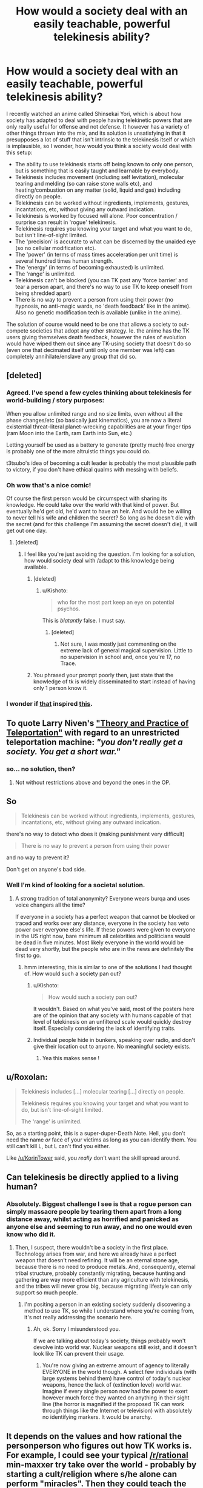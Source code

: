 #+TITLE: How would a society deal with an easily teachable, powerful telekinesis ability?

* How would a society deal with an easily teachable, powerful telekinesis ability?
:PROPERTIES:
:Author: luminarium
:Score: 13
:DateUnix: 1483241202.0
:DateShort: 2017-Jan-01
:END:
I recently watched an anime called Shinsekai Yori, which is about how society has adapted to deal with people having telekinetic powers that are only really useful for offense and not defense. It however has a variety of other things thrown into the mix, and its solution is unsatisfying in that it presupposes a lot of stuff that isn't intrinsic to the telekinesis itself or which is implausible, so I wonder, how would you think a society would deal with this setup:

- The ability to use telekinesis starts off being known to only one person, but is something that is easily taught and learnable by everybody.
- Telekinesis includes movement (including self levitation), molecular tearing and melding (so can raise stone walls etc), and heating/combustion on any matter (solid, liquid and gas) including directly on people.
- Telekinesis can be worked without ingredients, implements, gestures, incantations, etc, without giving any outward indication.
- Telekinesis is worked by focused will alone. Poor concentration / surprise can result in 'rogue' telekinesis.
- Telekinesis requires you knowing your target and what you want to do, but isn't line-of-sight limited.
- The 'precision' is accurate to what can be discerned by the unaided eye (so no cellular modification etc).
- The 'power' (in terms of mass times acceleration per unit time) is several hundred times human strength.
- The 'energy' (in terms of becoming exhausted) is unlimited.
- The 'range' is unlimited.
- Telekinesis can't be blocked (you can TK past any 'force barrier' and tear a person apart, and there's no way to use TK to keep oneself from being shredded apart)
- There is no way to prevent a person from using their power (no hypnosis, no anti-magic wards, no 'death feedback' like in the anime). Also no genetic modification tech is available (unlike in the anime).

The solution of course would need to be one that allows a society to out-compete societies that adopt any other strategy. Ie. the anime has the TK users giving themselves death feedback, however the rules of evolution would have wiped them out since any TK-using society that doesn't do so (even one that decimated itself until only one member was left) can completely annihilate/enslave any group that did so.


** [deleted]
:PROPERTIES:
:Score: 21
:DateUnix: 1483244249.0
:DateShort: 2017-Jan-01
:END:

*** Agreed. I've spend a few cycles thinking about telekinesis for world-building / story purposes:

When you allow unlimited range and no size limits, even without all the phase changes/etc (so basically just kinematics), you are now a literal existential threat--literal planet-wrecking capabilities are at your finger tips (ram Moon into the Earth, ram Earth into Sun, etc.)

Letting yourself be used as a battery to generate (pretty much) free energy is probably one of the more altruistic things you could do.

t3tsubo's idea of becoming a cult leader is probably the most plausible path to victory, if you don't have ethical qualms with messing with beliefs.
:PROPERTIES:
:Author: owenshen24
:Score: 7
:DateUnix: 1483299515.0
:DateShort: 2017-Jan-01
:END:


*** Oh wow that's a nice comic!

Of course the first person would be circumspect with sharing its knowledge. He could take over the world with that kind of power. But eventually he'd get old, he'd want to have an heir. And would he be willing to never tell his wife and children the secret? So long as he doesn't die with the secret (and for this challenge I'm assuming the secret doesn't die), it will get out one day.
:PROPERTIES:
:Author: luminarium
:Score: 4
:DateUnix: 1483244990.0
:DateShort: 2017-Jan-01
:END:

**** [deleted]
:PROPERTIES:
:Score: 12
:DateUnix: 1483246337.0
:DateShort: 2017-Jan-01
:END:

***** I feel like you're just avoiding the question. I'm looking for a solution, how would society deal with /adapt to this knowledge being available.
:PROPERTIES:
:Author: luminarium
:Score: 2
:DateUnix: 1483303492.0
:DateShort: 2017-Jan-02
:END:

****** [deleted]
:PROPERTIES:
:Score: 14
:DateUnix: 1483307103.0
:DateShort: 2017-Jan-02
:END:

******* u/Kishoto:
#+begin_quote
  who for the most part keep an eye on potential psychos.
#+end_quote

This is /blatantly/ false. I must say.
:PROPERTIES:
:Author: Kishoto
:Score: 2
:DateUnix: 1483318258.0
:DateShort: 2017-Jan-02
:END:

******** [deleted]
:PROPERTIES:
:Score: 1
:DateUnix: 1483322801.0
:DateShort: 2017-Jan-02
:END:

********* Not sure, I was mostly just commenting on the extreme lack of general magical supervision. Little to no supervision in school and, once you're 17, no Trace.
:PROPERTIES:
:Author: Kishoto
:Score: 2
:DateUnix: 1483324287.0
:DateShort: 2017-Jan-02
:END:


****** You phrased your prompt poorly then, just state that the knowledge of tk is widely disseminated to start instead of having only 1 person know it.
:PROPERTIES:
:Author: t3tsubo
:Score: 3
:DateUnix: 1483304332.0
:DateShort: 2017-Jan-02
:END:


*** I wonder if [[http://www.smbc-comics.com/comics/20110713.gif][that]] inspired [[http://slatestarcodex.com/2015/06/02/and-i-show-you-how-deep-the-rabbit-hole-goes/][this]].
:PROPERTIES:
:Author: ArgentStonecutter
:Score: 1
:DateUnix: 1483279244.0
:DateShort: 2017-Jan-01
:END:


** To quote Larry Niven's [[http://www.e-reading.club/chapter.php/75689/7/Niven_-_All_The_Myriad_Ways.html]["Theory and Practice of Teleportation"]] with regard to an unrestricted teleportation machine: /"you don't really get a society. You get a short war."/
:PROPERTIES:
:Author: ArgentStonecutter
:Score: 12
:DateUnix: 1483279177.0
:DateShort: 2017-Jan-01
:END:

*** so... no solution, then?
:PROPERTIES:
:Author: luminarium
:Score: 1
:DateUnix: 1483303304.0
:DateShort: 2017-Jan-02
:END:

**** Not without restrictions above and beyond the ones in the OP.
:PROPERTIES:
:Author: ArgentStonecutter
:Score: 4
:DateUnix: 1483315996.0
:DateShort: 2017-Jan-02
:END:


** So

#+begin_quote
  Telekinesis can be worked without ingredients, implements, gestures, incantations, etc, without giving any outward indication.
#+end_quote

there's no way to detect who does it (making punishment very difficult)

#+begin_quote
  There is no way to prevent a person from using their power
#+end_quote

and no way to prevent it?

Don't get on anyone's bad side.
:PROPERTIES:
:Author: ari_zerner
:Score: 4
:DateUnix: 1483242982.0
:DateShort: 2017-Jan-01
:END:

*** Well I'm kind of looking for a societal solution.
:PROPERTIES:
:Author: luminarium
:Score: 2
:DateUnix: 1483244514.0
:DateShort: 2017-Jan-01
:END:

**** A strong tradition of total anonymity? Everyone wears burqa and uses voice changers all the time?

If everyone in a society has a perfect weapon that cannot be blocked or traced and works over any distance, everyone in the society has veto power over everyone else's life. If these powers were given to everyone in the US right now, bare minimum all celebrities and politicians would be dead in five minutes. Most likely everyone in the world would be dead very shortly, but the people who are in the news are definitely the first to go.
:PROPERTIES:
:Author: pedanterrific
:Score: 9
:DateUnix: 1483253433.0
:DateShort: 2017-Jan-01
:END:

***** hmm interesting, this is similar to one of the solutions I had thought of. How would such a society pan out?
:PROPERTIES:
:Author: luminarium
:Score: 1
:DateUnix: 1483303422.0
:DateShort: 2017-Jan-02
:END:

****** u/Kishoto:
#+begin_quote
  How would such a society pan out?
#+end_quote

It wouldn't. Based on what you've said, most of the posters here are of the opinion that any society with humans capable of that level of telekinesis on an unfiltered scale would quickly destroy itself. Especially considering the lack of identifying traits.
:PROPERTIES:
:Author: Kishoto
:Score: 5
:DateUnix: 1483326968.0
:DateShort: 2017-Jan-02
:END:


****** Individual people hide in bunkers, speaking over radio, and don't give their location out to anyone. No meaningful society exists.
:PROPERTIES:
:Author: chaosmosis
:Score: 2
:DateUnix: 1483475248.0
:DateShort: 2017-Jan-03
:END:

******* Yea this makes sense !
:PROPERTIES:
:Author: luminarium
:Score: 1
:DateUnix: 1483487339.0
:DateShort: 2017-Jan-04
:END:


** u/Roxolan:
#+begin_quote
  Telekinesis includes [...] molecular tearing [...] directly on people.

  Telekinesis requires you knowing your target and what you want to do, but isn't line-of-sight limited.

  The 'range' is unlimited.
#+end_quote

So, as a starting point, this is a super-duper-Death Note. Hell, you don't need the name /or/ face of your victims as long as you can identify them. You still can't kill L, but L can't find you either.

Like [[/u/KorinTower]] said, you /really/ don't want the skill spread around.
:PROPERTIES:
:Author: Roxolan
:Score: 4
:DateUnix: 1483255164.0
:DateShort: 2017-Jan-01
:END:


** Can telekinesis be directly applied to a living human?
:PROPERTIES:
:Author: vallar57
:Score: 2
:DateUnix: 1483242721.0
:DateShort: 2017-Jan-01
:END:

*** Absolutely. Biggest challenge I see is that a rogue person can simply massacre people by tearing them apart from a long distance away, whilst acting as horrified and panicked as anyone else and seeming to run away, and no one would even know who did it.
:PROPERTIES:
:Author: luminarium
:Score: 1
:DateUnix: 1483243073.0
:DateShort: 2017-Jan-01
:END:

**** Then, I suspect, there wouldn't be a society in the first place. Technology arises from war, and here we already have a perfect weapon that doesn't need refining. It will be an eternal stone age, because there is no need to produce metals. And, consequently, eternal tribal structure, probably constantly migrating, because hunting and gathering are way more efficient than any agriculture with telekinesis, and the tribes will never grow big, because migrating lifestyle can only support so much people.
:PROPERTIES:
:Author: vallar57
:Score: 10
:DateUnix: 1483244555.0
:DateShort: 2017-Jan-01
:END:

***** I'm positing a person in an existing society suddenly discovering a method to use TK, so while I understand where you're coming from, it's not really addressing the scenario here.
:PROPERTIES:
:Author: luminarium
:Score: 1
:DateUnix: 1483303657.0
:DateShort: 2017-Jan-02
:END:

****** Ah, ok. Sorry I misunderstood you.

If we are talking about today's society, things probably won't devolve into world war. Nuclear weapons still exist, and it doesn't look like TK can prevent their usage.
:PROPERTIES:
:Author: vallar57
:Score: 1
:DateUnix: 1483308059.0
:DateShort: 2017-Jan-02
:END:

******* You're now giving an extreme amount of agency to literally EVERYONE in the world though. A select few individuals (with large systems behind them) have control of today's nuclear weapons, hence the lack of (extinction level) world war. Imagine if every single person now had the power to exert however much force they wanted on anything in their sight line (the horror is magnified if the proposed TK can work through things like the Internet or television) with absolutely no identifying markers. It would be anarchy.
:PROPERTIES:
:Author: Kishoto
:Score: 4
:DateUnix: 1483327115.0
:DateShort: 2017-Jan-02
:END:


** It depends on the values and how rational the personperson who figures out how TK works is. For example, I could see your typical [[/r/rational]] min-maxxer try take over the world - probably by starting a cult/religion where s/he alone can perform "miracles". Then they could teach the TK to those who are sufficiently brainwashed into the cult in order to gain even more credibility.

At some point the 3 letter organizations would probably have intel/surveillance on the group from all their anti-terror networks, since even if the leader is ultra secretive/vigilant it's unreasonable to expect the entire group to escape attention. Should the CIA/FBI/KGB figure out the TK is legit and not a hack, the originator and/or the small circle of "practitioners" would probably get disappeared.

The first few attempts at kidnapping the TK users would probably fail due to the agencies not knowing the extent of the TKs abilities, but eventually someone would probably let their guard down.

What i CANT see happening is for TK to spread to the general populace unless the originator is holding the idiot ball. There is literally no incentive to teach anyone if it is as easily learn-able as the prompt says.
:PROPERTIES:
:Author: t3tsubo
:Score: 2
:DateUnix: 1483243743.0
:DateShort: 2017-Jan-01
:END:

*** So in this scenario, the original guy teaches it to those who are brainwashed into the cult. After failing a few times trying to capture the guy (since capture doesn't work), the 3-letter organizations manage to kill him. But then the next guy in the cult becomes the new cult leader. Eventually the 3-letter organizations realize that in order to root out the organization entirely they have to send in undercover agents to join the cult, and they in turn learn the secret. Also any one of the cult members or the plants could want to protect their families by teaching it to their family members (since it does offer a leg up on everyone who can't use TK, which would be just about everybody). Eventually some idiot teenager is going to post it online...
:PROPERTIES:
:Author: luminarium
:Score: 2
:DateUnix: 1483244725.0
:DateShort: 2017-Jan-01
:END:

**** Right, it depends on how smart and paranoid the original guy is. Just brainstorming myself I could see the originator setting up the cult such that he is just a mid level member (by all appearances), and simply does the TK in the public display of miracles that the [fake] leader displays, especially since there doesn't need to be any physical or otherwise noticeable gestures.

As per my original scenario, I would argue that your characterization of the 3 letter organizations is off - if there was no chance of capture they wouldn't attempt to kill the cult - what's the incentive of doing that? It would be capture ideally or negotiate if they fail at capturing. I'd assume they'd succeed at capturing sooner or later - they'd just drug the person unawares. I left my idea here since I'm not so confident on know what these organization would do with an unconscious person that had demonstrable TK powers and could also commit un-preventable suicide the moment they woke up and found out they were captured.

Also I'd assume the originator is smart enough to only teach it to those cult members sufficiently brainwashed - which by my definition means literally zero sense of ego/self preservation and would commit suicide/atrocioties/personal humiliation on request. Members like that wouldn't teach their families, in fact they likely wouldn't have families.
:PROPERTIES:
:Author: t3tsubo
:Score: 1
:DateUnix: 1483245711.0
:DateShort: 2017-Jan-01
:END:

***** While that may be true, it only takes one person posting the method online for pandora's box to be unleashed.
:PROPERTIES:
:Author: luminarium
:Score: 1
:DateUnix: 1483303527.0
:DateShort: 2017-Jan-02
:END:


** Has anyone noticed that you can fix the problems with this scenario by changing just one variable in the power -- the anonymity factor? Worlds in which use of the telekinesis is not anonymous develop varying societies relating to the anonymity range of the setting, from a telekinesis power where every use of the power is tagged and stored worldwide in some kind of information grid, possibly psychic or possibly technological, and in which global societies are possible, right down to tribal societies in worlds where the use of telekinesis is only detectable by gestures.

Then there are interesting cross class societies resulting from when telekinesis is introduced into a high tech world which is able to develop the technology to detect use and broadcast that information into a global information net allowing for a global society. However, if for some reason the global information net broke down, if technology was substantially interrupted for any length of time, then the society would fall to the tribal level and never be able to climb back up, never able to recover the use of technology to allow for a global society. This would be a world in which strict enforcement of the law is everything, absolutely essential to preserve the backbone of civilization. Perhaps much of the population would be employed in telekinesis use monitoring and law enforcement?
:PROPERTIES:
:Author: girl-psp
:Score: 1
:DateUnix: 1483497046.0
:DateShort: 2017-Jan-04
:END:


** Well, in the show, they gave themselves death feedback but they also keyed in methods of killing that would not trigger it (the impure cats, the psycho buster), so essentially a monopoly on force by the governing body was reestablished.

And I think that they would not be outcompeted because the way the death feedback society was created was once the PK slave dynasty civilizations self-destructed a group holding onto advanced technology came out of hiding and forcibly performed the death feedback engineering on everyone.

So I think the best solution is to have a global movement to enforce creation of a death feedback-like situation. I suspect the numbers in favor of it would be greater than those against, so those in favor would probably win out. If people can cooperate in the prisoner's dilemma (and often they do), they can cooperate on this. And yes you would have to key in more complicated methods of force that do not trigger the death feedback in order to deal with mishaps or lapses.

As an aside, there was an interesting fic of Shinsekai Yori on here a while back:

[[https://www.reddit.com/r/rational/comments/4hmicq/rtcffhfhsf_death_and_transfiguration_fanfiction/]]
:PROPERTIES:
:Author: Galap
:Score: 1
:DateUnix: 1483613406.0
:DateShort: 2017-Jan-05
:END:

*** u/luminarium:
#+begin_quote
  And I think that they would not be outcompeted because the way the death feedback society was created was once the PK slave dynasty civilizations self-destructed a group holding onto advanced technology came out of hiding and forcibly performed the death feedback engineering on everyone.
#+end_quote

My reason why they'd be outcompeted is that a single person who doesn't have death feedback can go into that village and murder everyone and no one there can do much about it (which is pretty much what happens at the end of the anime).

The copycats are only a threat if they have the advantage of surprise, otherwise they're easily ensnared with TK (as seen in the anime).

The psychobuster is anthrax (per the anime), if you released that in a village you'd wipe it out, TK or no. Hardly a counter to someone using TK indiscriminately. It is also not really available (which is why at the end they go on a quest to get it), so the village can't really expect to be able to use it.
:PROPERTIES:
:Author: luminarium
:Score: 1
:DateUnix: 1483678929.0
:DateShort: 2017-Jan-06
:END:


** Why would anything change? We already have nukes.

Fun fact: the majority of historical soilders couldn't pull a trigger, a large cunk of training is towards skipping past what seems to be an evolutionary response ofavoiding killing each other.
:PROPERTIES:
:Author: monkyyy0
:Score: 1
:DateUnix: 1484538471.0
:DateShort: 2017-Jan-16
:END:
